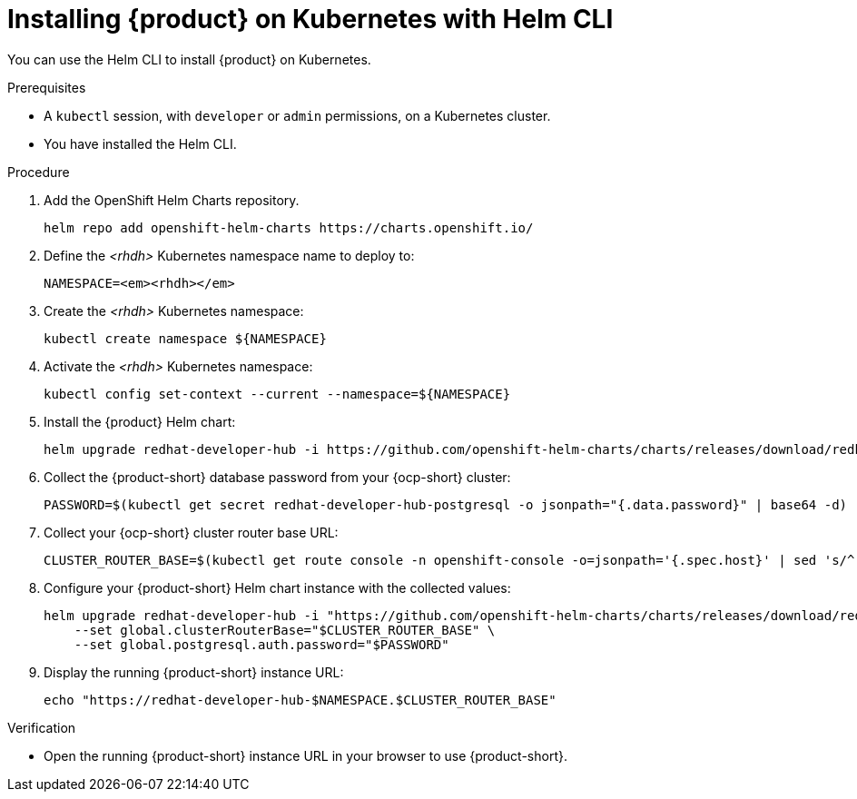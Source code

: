 [id="installing-rhdh-on-kubernetes-with-helm-cli_{context}"]
= Installing {product} on Kubernetes with Helm CLI

You can use the Helm CLI to install {product} on Kubernetes.

.Prerequisites
* A `kubectl` session, with `developer` or `admin` permissions, on a Kubernetes cluster.
* You have installed the Helm CLI.

.Procedure
. Add the OpenShift Helm Charts repository.
+
----
helm repo add openshift-helm-charts https://charts.openshift.io/
----

. Define the _<rhdh>_ Kubernetes namespace name to deploy to:
+
[subs="quotes+"]
----
NAMESPACE=_<rhdh>_
----
. Create the _<rhdh>_ Kubernetes namespace:
+
----
kubectl create namespace ${NAMESPACE}
----
. Activate the _<rhdh>_ Kubernetes namespace:
+
----
kubectl config set-context --current --namespace=${NAMESPACE}
----

. Install the {product} Helm chart:
+
[subs="attributes+"]
----
helm upgrade redhat-developer-hub -i https://github.com/openshift-helm-charts/charts/releases/download/redhat-redhat-developer-hub-{product-chart-version}/redhat-developer-hub-{product-chart-version}.tgz
----

. Collect the {product-short} database password from your {ocp-short} cluster:
+
----
PASSWORD=$(kubectl get secret redhat-developer-hub-postgresql -o jsonpath="{.data.password}" | base64 -d)
----
. Collect your {ocp-short} cluster router base URL:
+
----
CLUSTER_ROUTER_BASE=$(kubectl get route console -n openshift-console -o=jsonpath='{.spec.host}' | sed 's/^[^.]*\.//')
----

. Configure your {product-short} Helm chart instance with the collected values:
+
[subs="attributes+"]
----
helm upgrade redhat-developer-hub -i "https://github.com/openshift-helm-charts/charts/releases/download/redhat-redhat-developer-hub-{product-chart-version}/redhat-developer-hub-{product-chart-version}.tgz" \
    --set global.clusterRouterBase="$CLUSTER_ROUTER_BASE" \
    --set global.postgresql.auth.password="$PASSWORD"
----

. Display the running {product-short} instance URL:
+
----
echo "https://redhat-developer-hub-$NAMESPACE.$CLUSTER_ROUTER_BASE"
----

.Verification
* Open the running {product-short} instance URL in your browser to use {product-short}.

